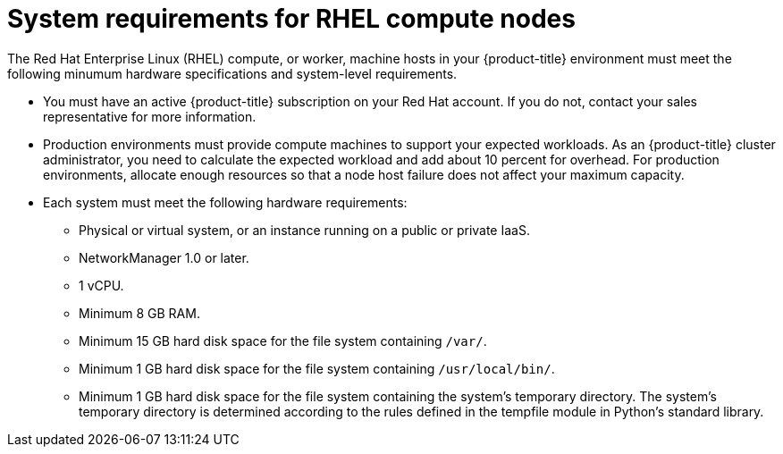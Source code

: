 // Module included in the following assemblies:
//
// * machine_management/adding-rhel-compute.adoc
// * machine_management/more-rhel-compute.adoc

[id="rhel-compute-requirements-{context}"]
= System requirements for RHEL compute nodes

The Red Hat Enterprise Linux (RHEL) compute, or worker, machine hosts in your
{product-title} environment must meet the following minumum hardware
specifications and system-level requirements.

* You must have an active {product-title} subscription on your Red Hat
account. If you do not, contact your sales representative for more information.

* Production environments must provide compute machines to support your expected
workloads. As an {product-title} cluster administrator, you need to calculate
the expected workload and add about 10 percent for overhead. For production
environments, allocate enough resources so that a node host failure does not
affect your maximum capacity.
* Each system must meet the following hardware requirements:
** Physical or virtual system, or an instance running on a public or private IaaS.
ifdef::openshift-origin[]
** Base OS: Fedora 21, CentOS 7.4, or
link:https://access.redhat.com/documentation/en-us/red_hat_enterprise_linux/7/html-single/installation_guide/index[RHEL 7.6]
with "Minimal" installation option.
endif::[]
ifdef::openshift-enterprise[]
** Base OS:
link:https://access.redhat.com/documentation/en-us/red_hat_enterprise_linux/7/html-single/installation_guide/index[RHEL 7.6]
with "Minimal" installation option.
+
[IMPORTANT]
====
Only RHEL 7.6 is supported in {product-title} {product-version}. You must not
upgrade your compute machines to RHEL 8.
====
endif::[]
** NetworkManager 1.0 or later.
** 1 vCPU.
** Minimum 8 GB RAM.
** Minimum 15 GB hard disk space for the file system containing `/var/`.
** Minimum 1 GB hard disk space for the file system containing `/usr/local/bin/`.
** Minimum 1 GB hard disk space for the file system containing the system's
temporary directory. The system’s temporary directory is determined according to
the rules defined in the tempfile module in Python’s standard library.